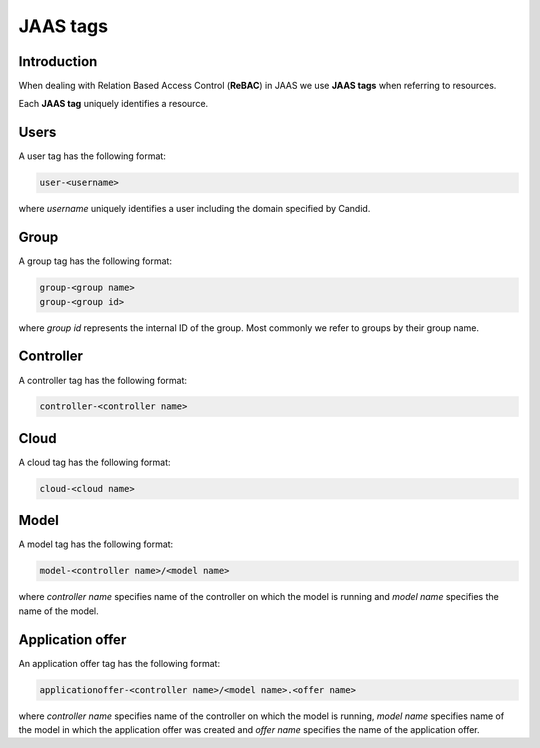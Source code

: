 JAAS tags
=========

Introduction
------------

When dealing with Relation Based Access Control (**ReBAC**) in JAAS we
use **JAAS tags** when referring to resources.

Each **JAAS tag** uniquely identifies a resource.

Users 
-----

A user tag has the following format:

.. code:: console 

    user-<username>

where *username* uniquely identifies a user including the domain specified
by Candid.

Group
-----

A group tag has the following format:

.. code:: console

    group-<group name>
    group-<group id>

where *group id* represents the internal ID of the group. Most commonly we
refer to groups by their group name.

Controller
----------

A controller tag has the following format:

.. code:: console

    controller-<controller name>

Cloud
----------

A cloud tag has the following format:

.. code:: console

    cloud-<cloud name>

Model
-----

A model tag has the following format:

.. code:: console

    model-<controller name>/<model name>

where *controller name* specifies name of the controller on which the model
is running and *model name* specifies the name of the model.

Application offer
-----------------

An application offer tag has the following format:

.. code:: console

    applicationoffer-<controller name>/<model name>.<offer name>

where *controller name* specifies name of the controller on which the model
is running, *model name* specifies name of the model in which the application
offer was created and *offer name* specifies the name of the application offer.